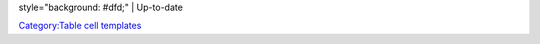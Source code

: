 style="background: #dfd;" \| Up-to-date

`Category:Table cell templates <Category:Table_cell_templates>`__
